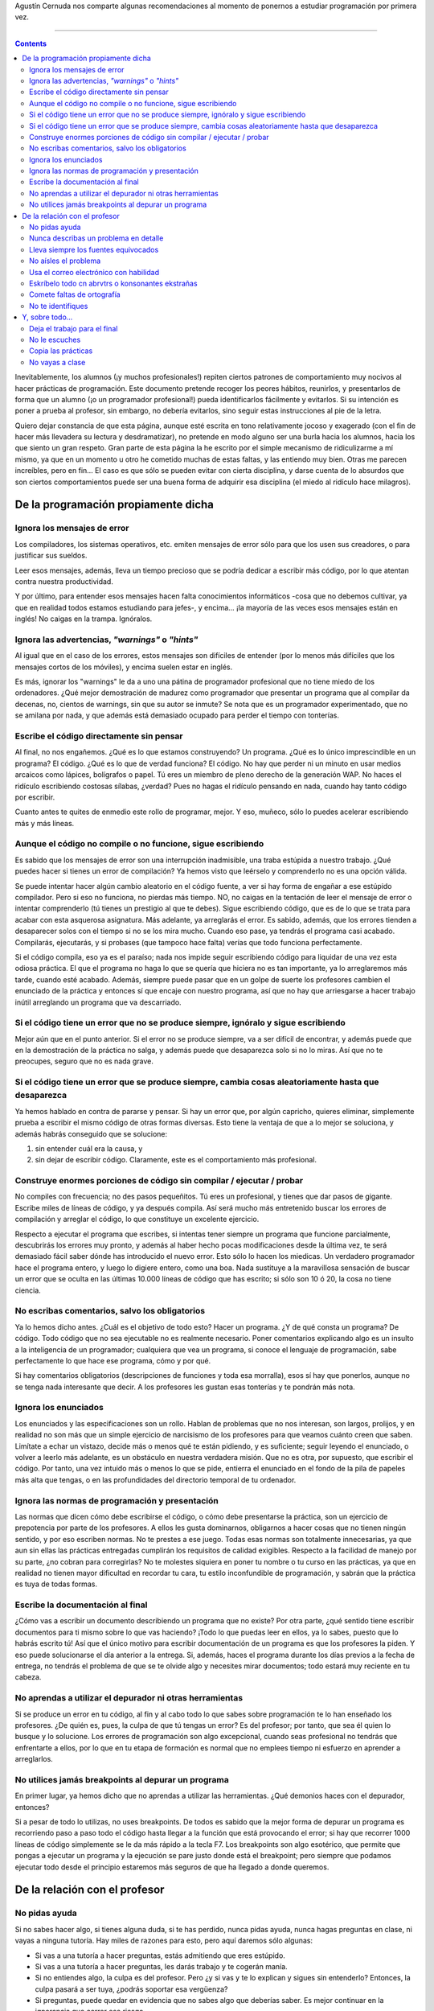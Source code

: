 .. title: Como NO realizar una práctica de programación
.. slug: como-no-realizar-una-practica-de-programacion
.. date: 2013-03-20 10:11:40 UTC-03:00
.. tags: programacion
.. category:
.. link: http://www.agustincernuda.info/noprog_ESP.html
.. description:
.. type: text

Agustín Cernuda nos comparte algunas recomendaciones al momento de ponernos a estudiar programación por primera vez.

----

.. TEASER_END

.. class:: alert alert-info pull-right

.. contents::

Inevitablemente, los alumnos (¡y muchos profesionales!) repiten ciertos patrones de comportamiento muy nocivos al hacer prácticas de programación. Este documento pretende recoger los peores hábitos, reunirlos, y presentarlos de forma que un alumno (¡o un programador profesional!) pueda identificarlos fácilmente y evitarlos. Si su intención es poner a prueba al profesor, sin embargo, no debería evitarlos, sino seguir estas instrucciones al pie de la letra.

Quiero dejar constancia de que esta página, aunque esté escrita en tono relativamente jocoso y exagerado (con el fin de hacer más llevadera su lectura y desdramatizar), no pretende en modo alguno ser una burla hacia los alumnos, hacia los que siento un gran respeto. Gran parte de esta página la he escrito por el simple mecanismo de ridiculizarme a mí mismo, ya que en un momento u otro he cometido muchas de estas faltas, y las entiendo muy bien. Otras me parecen increíbles, pero en fin... El caso es que sólo se pueden evitar con cierta disciplina, y darse cuenta de lo absurdos que son ciertos comportamientos puede ser una buena forma de adquirir esa disciplina (el miedo al ridículo hace milagros).

De la programación propiamente dicha
------------------------------------

Ignora los mensajes de error
~~~~~~~~~~~~~~~~~~~~~~~~~~~~
Los compiladores, los sistemas operativos, etc. emiten mensajes de error sólo para que los usen sus creadores, o para justificar sus sueldos.

Leer esos mensajes, además, lleva un tiempo precioso que se podría dedicar a escribir más código, por lo que atentan contra nuestra productividad.

Y por último, para entender esos mensajes hacen falta conocimientos informáticos -cosa que no debemos cultivar, ya que en realidad todos estamos estudiando para jefes-, y encima... ¡la mayoría de las veces esos mensajes están en inglés! No caigas en la trampa. Ignóralos.

Ignora las advertencias, *"warnings"* o *"hints"*
~~~~~~~~~~~~~~~~~~~~~~~~~~~~~~~~~~~~~~~~~~~~~~~~~
Al igual que en el caso de los errores, estos mensajes son difíciles de entender (por lo menos más difíciles que los mensajes cortos de los móviles), y encima suelen estar en inglés.

Es más, ignorar los "warnings" le da a uno una pátina de programador profesional que no tiene miedo de los ordenadores. ¿Qué mejor demostración de madurez como programador que presentar un programa que al compilar da decenas, no, cientos de warnings, sin que su autor se inmute? Se nota que es un programador experimentado, que no se amilana por nada, y que además está demasiado ocupado para perder el tiempo con tonterías.

Escribe el código directamente sin pensar
~~~~~~~~~~~~~~~~~~~~~~~~~~~~~~~~~~~~~~~~~
Al final, no nos engañemos. ¿Qué es lo que estamos construyendo? Un programa. ¿Qué es lo único imprescindible en un programa? El código. ¿Qué es lo que de verdad funciona? El código. No hay que perder ni un minuto en usar medios arcaicos como lápices, bolígrafos o papel. Tú eres un miembro de pleno derecho de la generación WAP. No haces el ridículo escribiendo costosas sílabas, ¿verdad? Pues no hagas el ridículo pensando en nada, cuando hay tanto código por escribir.

Cuanto antes te quites de enmedio este rollo de programar, mejor. Y eso, muñeco, sólo lo puedes acelerar escribiendo más y más líneas.

Aunque el código no compile o no funcione, sigue escribiendo
~~~~~~~~~~~~~~~~~~~~~~~~~~~~~~~~~~~~~~~~~~~~~~~~~~~~~~~~~~~~
Es sabido que los mensajes de error son una interrupción inadmisible, una traba estúpida a nuestro trabajo. ¿Qué puedes hacer si tienes un error de compilación? Ya hemos visto que leérselo y comprenderlo no es una opción válida.

Se puede intentar hacer algún cambio aleatorio en el código fuente, a ver si hay forma de engañar a ese estúpido compilador. Pero si eso no funciona, no pierdas más tiempo. NO, no caigas en la tentación de leer el mensaje de error o intentar comprenderlo (tú tienes un prestigio al que te debes). Sigue escribiendo código, que es de lo que se trata para acabar con esta asquerosa asignatura. Más adelante, ya arreglarás el error. Es sabido, además, que los errores tienden a desaparecer solos con el tiempo si no se los mira mucho. Cuando eso pase, ya tendrás el programa casi acabado. Compilarás, ejecutarás, y si probases (que tampoco hace falta) verías que todo funciona perfectamente.

Si el código compila, eso ya es el paraíso; nada nos impide seguir escribiendo código para liquidar de una vez esta odiosa práctica. El que el programa no haga lo que se quería que hiciera no es tan importante, ya lo arreglaremos más tarde, cuando esté acabado. Además, siempre puede pasar que en un golpe de suerte los profesores cambien el enunciado de la práctica y entonces sí que encaje con nuestro programa, así que no hay que arriesgarse a hacer trabajo inútil arreglando un programa que va descarriado.

Si el código tiene un error que no se produce siempre, ignóralo y sigue escribiendo
~~~~~~~~~~~~~~~~~~~~~~~~~~~~~~~~~~~~~~~~~~~~~~~~~~~~~~~~~~~~~~~~~~~~~~~~~~~~~~~~~~~
Mejor aún que en el punto anterior. Si el error no se produce siempre, va a ser difícil de encontrar, y además puede que en la demostración de la práctica no salga, y además puede que desaparezca solo si no lo miras. Así que no te preocupes, seguro que no es nada grave.

Si el código tiene un error que se produce siempre, cambia cosas aleatoriamente hasta que desaparezca
~~~~~~~~~~~~~~~~~~~~~~~~~~~~~~~~~~~~~~~~~~~~~~~~~~~~~~~~~~~~~~~~~~~~~~~~~~~~~~~~~~~~~~~~

Ya hemos hablado en contra de pararse y pensar. Si hay un error que, por algún capricho, quieres eliminar, simplemente prueba a escribir el mismo código de otras formas diversas. Esto tiene la ventaja de que a lo mejor se soluciona, y además habrás conseguido que se solucione:

1) sin entender cuál era la causa, y
2) sin dejar de escribir código. Claramente, este es el comportamiento más profesional.

Construye enormes porciones de código sin compilar / ejecutar / probar
~~~~~~~~~~~~~~~~~~~~~~~~~~~~~~~~~~~~~~~~~~~~~~~~~~~~~~~~~~~~~~~~~~~~~~
No compiles con frecuencia; no des pasos pequeñitos. Tú eres un profesional, y tienes que dar pasos de gigante. Escribe miles de líneas de código, y ya después compila. Así será mucho más entretenido buscar los errores de compilación y arreglar el código, lo que constituye un excelente ejercicio.

Respecto a ejecutar el programa que escribes, si intentas tener siempre un programa que funcione parcialmente, descubrirás los errores muy pronto, y además al haber hecho pocas modificaciones desde la última vez, te será demasiado fácil saber dónde has introducido el nuevo error. Esto sólo lo hacen los miedicas. Un verdadero programador hace el programa entero, y luego lo digiere entero, como una boa. Nada sustituye a la maravillosa sensación de buscar un error que se oculta en las últimas 10.000 líneas de código que has escrito; si sólo son 10 ó 20, la cosa no tiene ciencia.

No escribas comentarios, salvo los obligatorios
~~~~~~~~~~~~~~~~~~~~~~~~~~~~~~~~~~~~~~~~~~~~~~~
Ya lo hemos dicho antes. ¿Cuál es el objetivo de todo esto? Hacer un programa. ¿Y de qué consta un programa? De código. Todo código que no sea ejecutable no es realmente necesario. Poner comentarios explicando algo es un insulto a la inteligencia de un programador; cualquiera que vea un programa, si conoce el lenguaje de programación, sabe perfectamente lo que hace ese programa, cómo y por qué.

Si hay comentarios obligatorios (descripciones de funciones y toda esa morralla), esos sí hay que ponerlos, aunque no se tenga nada interesante que decir. A los profesores les gustan esas tonterías y te pondrán más nota.

Ignora los enunciados
~~~~~~~~~~~~~~~~~~~~~
Los enunciados y las especificaciones son un rollo. Hablan de problemas que no nos interesan, son largos, prolijos, y en realidad no son más que un simple ejercicio de narcisismo de los profesores para que veamos cuánto creen que saben. Limítate a echar un vistazo, decide más o menos qué te están pidiendo, y es suficiente; seguir leyendo el enunciado, o volver a leerlo más adelante, es un obstáculo en nuestra verdadera misión. Que no es otra, por supuesto, que escribir el código. Por tanto, una vez intuido más o menos lo que se pide, entierra el enunciado en el fondo de la pila de papeles más alta que tengas, o en las profundidades del directorio temporal de tu ordenador.

Ignora las normas de programación y presentación
~~~~~~~~~~~~~~~~~~~~~~~~~~~~~~~~~~~~~~~~~~~~~~~~
Las normas que dicen cómo debe escribirse el código, o cómo debe presentarse la práctica, son un ejercicio de prepotencia por parte de los profesores. A ellos les gusta dominarnos, obligarnos a hacer cosas que no tienen ningún sentido, y por eso escriben normas. No te prestes a ese juego. Todas esas normas son totalmente innecesarias, ya que aun sin ellas las prácticas entregadas cumplirán los requisitos de calidad exigibles. Respecto a la facilidad de manejo por su parte, ¿no cobran para corregirlas? No te molestes siquiera en poner tu nombre o tu curso en las prácticas, ya que en realidad no tienen mayor dificultad en recordar tu cara, tu estilo inconfundible de programación, y sabrán que la práctica es tuya de todas formas.

Escribe la documentación al final
~~~~~~~~~~~~~~~~~~~~~~~~~~~~~~~~~

¿Cómo vas a escribir un documento describiendo un programa que no existe? Por otra parte, ¿qué sentido tiene escribir documentos para ti mismo sobre lo que vas haciendo? ¡Todo lo que puedas leer en ellos, ya lo sabes, puesto que lo habrás escrito tú! Así que el único motivo para escribir documentación de un programa es que los profesores la piden. Y eso puede solucionarse el día anterior a la entrega. Si, además, haces el programa durante los días previos a la fecha de entrega, no tendrás el problema de que se te olvide algo y necesites mirar documentos; todo estará muy reciente en tu cabeza.

No aprendas a utilizar el depurador ni otras herramientas
~~~~~~~~~~~~~~~~~~~~~~~~~~~~~~~~~~~~~~~~~~~~~~~~~~~~~~~~~
Si se produce un error en tu código, al fin y al cabo todo lo que sabes sobre programación te lo han enseñado los profesores. ¿De quién es, pues, la culpa de que tú tengas un error? Es del profesor; por tanto, que sea él quien lo busque y lo solucione. Los errores de programación son algo excepcional, cuando seas profesional no tendrás que enfrentarte a ellos, por lo que en tu etapa de formación es normal que no emplees tiempo ni esfuerzo en aprender a arreglarlos.

No utilices jamás breakpoints al depurar un programa
~~~~~~~~~~~~~~~~~~~~~~~~~~~~~~~~~~~~~~~~~~~~~~~~~~~~
En primer lugar, ya hemos dicho que no aprendas a utilizar las herramientas. ¿Qué demonios haces con el depurador, entonces?

Si a pesar de todo lo utilizas, no uses breakpoints. De todos es sabido que la mejor forma de depurar un programa es recorriendo paso a paso todo el código hasta llegar a la función que está provocando el error; si hay que recorrer 1000 líneas de código simplemente se le da más rápido a la tecla F7. Los breakpoints son algo esotérico, que permite que pongas a ejecutar un programa y la ejecución se pare justo donde está el breakpoint; pero siempre que podamos ejecutar todo desde el principio estaremos más seguros de que ha llegado a donde queremos.

De la relación con el profesor
------------------------------

No pidas ayuda
~~~~~~~~~~~~~~
Si no sabes hacer algo, si tienes alguna duda, si te has perdido, nunca pidas ayuda, nunca hagas preguntas en clase, ni vayas a ninguna tutoría. Hay miles de razones para esto, pero aquí daremos sólo algunas:

* Si vas a una tutoría a hacer preguntas, estás admitiendo que eres estúpido.
* Si vas a una tutoría a hacer preguntas, les darás trabajo y te cogerán manía.
* Si no entiendes algo, la culpa es del profesor. Pero ¿y si vas y te lo explican y sigues sin entenderlo? Entonces, la culpa pasará a ser tuya, ¿podrás soportar esa vergüenza?
* Si preguntas, puede quedar en evidencia que no sabes algo que deberías saber. Es mejor continuar en la ignorancia que correr ese riesgo.
* Si preguntas en clase, no sólo es que te oiga el profesor. Es que, claro, también te oirán tus compañeros. Y es evidente que tú vas a ser la única persona en la sala que necesite esa explicación, porque los demás, que nacieron aprendidos, seguro que lo entienden. Con lo cual seguro que pasan a opinar que eres estúpido.
* Si preguntas en clase, a lo mejor el profesor te resuelve la duda. Pero claro, obtendrá una valiosa información; a partir de las preguntas de los alumnos, puede que se dé cuenta de que su explicación no ha sido buena, de que la organización del curso no es adecuada, de que está yendo demasiado rápido, o cualquier otra cosa. ¿Acaso vas a darle esta información gratis? ¿Y si se le ocurre utilizar esa información para mejorar sus explicaciones? No seas insensato, no le facilites las cosas. ¿Acaso te beneficia en algo que vaya convirtiéndose en mejor profesor?.

**Conclusión:** nunca pidas ayuda ni acudas a una tutoría. Es mucho mejor confiar en tus compañeros, ya que al fin y al cabo están en tu situación, mientras que el profesor es tu contrincante, tu oponente, tu enemigo.

Sólo hay dos excepciones a esta regla:

#. puedes preguntar si te has encontrado con algún problema y no te da la gana buscarlo. Entonces, sí está justificado que acudas al profesor para que sea él el que haga tu trabajo. Si se niega, critícale en los pasillos.
#. La segunda es que se puede acudir a tutorías en la semana previa a la entrega del programa. Estará lleno de gente, el profesor se dedicará en exclusiva a atender alumnos obviando otras tareas, y además si no te atiende podrás criticarlo en los pasillos. Cada vez que vayas, tendrás que esperar durante horas, y eso te permitirá relacionarte con compañeros en la cola. Todo son ventajas.

Nunca describas un problema en detalle
~~~~~~~~~~~~~~~~~~~~~~~~~~~~~~~~~~~~~~
Si a pesar de todo decides saltarte el punto anterior, y pides ayuda, ten en cuenta una regla de oro que te será también muy útil en tu vida profesional (no en vano la siguen multitud de profesionales y usuarios de la informática). NUNCA describas un problema en detalle.

Ejemplo. Si durante el desarrollo de un programa se produce algún suceso que te resulta desagradable, acude al profesor y dile: "Ayer me pasó algo que no me agrada". El pondrá cara de esperar más datos; aguanta, no digas nada más. No se te ocurra entrar en detalles como estos:

* Si el suceso desagradable se produjo durante la compilación del programa o durante la ejecución.
* Si el suceso desagradable hizo que el programa terminase súbitamente su ejecución o bien hizo que la ejecución continuase indefinidamente, o simplemente el programa no hizo lo que esperabas que hicera desde un punto de vista funcional.

Otro ejemplo. Si el suceso desagradable se produjo durante la compilación, no le digas al profesor el mensaje de error y la línea en la que se produjo dicho error. Dile sólo algo como "Me daba no sé qué error, o algo".

Otro ejemplo. Si el suceso desagradable se produjo durante la ejecución, y provocó la súbita terminación del programa, nunca anotes el mensaje producido, ni le digas al profesor el texto del mismo. Di simplemente "Me daba no sé qué error, o algo".

Evidentemente, si el suceso desagradable consistía en que el programa no hacía lo que esperabas, no se te ocurra decirle al profesor en qué situación exacta lo producía (si era al leer un fichero vacío, o antes o después de que pasase alguna otra cosa). Evita una descripción como "El error se produce siempre que cargo un segundo fichero y el primero estaba vacío". Tú di sólo la frase mágica: "Me daba no sé qué error, o algo".

¿Lo vas pillando?

Lleva siempre los fuentes equivocados
~~~~~~~~~~~~~~~~~~~~~~~~~~~~~~~~~~~~~
Supongamos que, contra todos nuestros consejos anteriores, acudes al profesor, y además vas a preguntarle por un problema concreto. Si el profesor se niega a examinar tus fuentes, podrás criticarle en los pasillos y advertir a futuros alumnos contra él, pero puede darse el caso de que el tío te reciba y tú acabes entrando y preguntando. Haces mal, pero la situación aún tiene arreglo: procura llevar los fuentes equivocados. Por ejemplo, si tienes un problema, y haces diversas modificaciones que no dan resultado, o incluso generan problemas nuevos, acude con los últimos fuentes, pero pregunta por el problema original. Así, el profesor buscará inútilmente un error cuando se le producirá otro. Entonces di algo como "Ah, bueno es que después probé una cosa. Quita esa línea de ahí..."

Si manejas este proceso con habilidad, puedes realizar toda una sesión de codificación allí mismo, en las tutorías. Esto es particularmente aconsejable si hay otros compañeros esperando fuera. El profesor cogerá mala fama, trabajará más tiempo, harás que el resto de los alumnos tengan más trabas para avanzar, con lo que el nivel de la clase se mantendrá en cierto equilibrio y así no pensarán en ampliar el temario en futuros años... Tómatelo como un servicio a la comunidad.

No aísles el problema
~~~~~~~~~~~~~~~~~~~~~
Volvamos a suponer que eres un irresponsable y acudes a una tutoría. No se te ocurra aislar el problema antes de ir. Si se produce un error en un fichero de entrada de 1 MB, no intentes ir probando con ficheros más pequeños hasta acotar qué produce el error, ni intentes crear un mini-programa que reproduzca el mismo error. Eso podría permitir al profesor averiguar el problema de manera certera y rápida. Es mucho mejor que se lea miles de líneas de código y que haga trazas con centenares de miles de pasos. De este modo, ejercitará notablemente sus artes adivinatorias y podrás verificar su capacidad de deducción. Por supuesto, si se niega a buscar tu error, critícale en los pasillos.

Usa el correo electrónico con habilidad
~~~~~~~~~~~~~~~~~~~~~~~~~~~~~~~~~~~~~~~
Hay preguntas que son prácticamente imposibles de resolver por correo electrónico, si se hacen bien. Cultiva este arte. Haz que tu pregunta sea totalmente inconcreta. Ejemplo: "Me da no sé qué error, o algo. Aquí te mando el fuente". También puedes hacer una pregunta un tanto más concreta, pero no mandar el fuente: "En mi clase TDispositivo en el constructor me da no sé qué error, o algo". Si el profesor no resuelve el problema, critícalo en los pasillos por incompetente.

Por supuesto, escribe el mensaje de corrido y mándalo; no lo leas por segunda vez intentando ponerte en el lugar del profesor. Eso te podría llevar a detectar errores, y no es eso lo que se pretende.

Eskríbelo todo cn abrvtrs o konsonantes ekstrañas
~~~~~~~~~~~~~~~~~~~~~~~~~~~~~~~~~~~~~~~~~~~~~~~~~
Los profesores son unos puretas. Tú eres generación WAP. O si no, al menos serás un poko radikal. Intenta escribir mensajes que no resulten fáciles de leer. El tío, aunque crea que no, tendrá que hacer un esfuerzo extra, y además en la pantalla de un ordenador, ante la que quizás lleve varias horas. Eso facilitará su concentración y aumentará su buen humor.

Comete faltas de ortografía
~~~~~~~~~~~~~~~~~~~~~~~~~~~
La ortografía es una burda convención; hasta Juan Ramón Jiménez ponía jotas donde le daba la gana, y hasta Gabriel García Márquez abogaba por eliminar la ortografía. Evidentemente, tú no eres menos que ellos, así que tienes el mismo derecho a escribir como quieras.

¿Que no tienes costumbre de cometer faltas de ortografía? Es bien fácil. Puedes empezar por el ejercicio más fácil, más frecuente y más provechoso: "Haber si me sale". Ya, ya sé; la forma correcta es "A ver si me sale" (como diciendo "veamos si me sale"), pero ¿no encierra una brutal poesía esa brusca contracción de dos palabras en una, esa alteración semántica de utilizar el verbo "haber" sin significado alguno, esa hermosa palabra que arroja simultáneamente una B y una H (las letras más peligrosas de la ortografía española) a los ojos del lector? Si te apetece darle al profesor una bofetada y no tienes arrestos, escríbele un "Haber si puedo ir mañana a tutorías", que es lo más parecido.

"Haber si..." es la número uno, pero aquí tienes otras sugerencias, todas ellas casos rigurosamente verídicos:

* Si le hes posible, mándeme...
* Desarroyo
* Interfac
* Habro una ventana...
* ...va ha ser...
* Las fechas de exámenes calendariadas... (esta no es de un alumno, sino de una circular interna de una institución universitaria)
* Estrayendo
* Habre un fichero
* Un herror léxico (esta expresión es metafísica, recursiva... no sé cómo definirla)
* Gracias al echo de que... Dejando aparte este echo...
* Se deshecha esta opción
* Que ya estén echas
* Que los valla almacenando en memoria
* En caso de que no halla un fichero cargado en memoria
* Fue echa de manera que
* ...más aya de...
* ...no yeva el nombre de la clase...
* ¿Ha qué hora es el examen...?
* Yegué tarde a inscribirme...

No te identifiques
~~~~~~~~~~~~~~~~~~
El correo electrónico tiene otra cosa divertida. Puedes empezar a largar sin que el tío sepa ni de qué grupo eres, ni quién eres. Todo se arreglará si en ese caso lo tuteas, porque así aumenta la familiaridad y no hace falta el nombre. Mejor aún es escribir un mensaje en el que no sepa ni de qué titulación eres. Sí, por ejemplo: "¿Cuál es la fecha de entrega para la primera práctica? Firmado: Fefu". Si el profesor da más de una asignatura en diferentes carreras (cosa extraordinariamente probable), será un buen ejercicio para él coger las listas de alumnos de todas ellas y buscar algo que pueda casar con "Fefu".

Y, sobre todo...
----------------

Deja el trabajo para el final
~~~~~~~~~~~~~~~~~~~~~~~~~~~~~
Desde el primer día, el profesor insistirá en intentar pedir cosas para la semana siguiente. Intentará avisar de que hay que ir haciendo el trabajo a un ritmo constante y decidido desde el principio.

No le escuches
~~~~~~~~~~~~~~
La programación de ordenadores, aunque es una disciplina joven, tiene ya sagradas tradiciones, y una de ellas es la prisa en los días previos a una entrega. Evitar ese estrés sería una nefasta preparación para tu vida profesional. Deja que el trabajo se acumule, desoye las advertencias o los signos de retraso. No interrumpas tu vida ni dejes de ir a esquiar para recuperar tiempo perdido. Y cuando ya estés al límite del desastre, cuando falten dos semanas para la entrega de un programa estimado para cuatro meses... entonces empieza a escribir código como si no hubiera un mañana.

¿Qué aliciente tendría esta profesión si los programas se construyeran sin prisa y sin pausa? ¿Qué sería de la imagen del melenudo barbudo (o melenuda barbuda) maloliente (por no tener tiempo para afeitarse / cortarse las puntas / ducharse) con una camiseta de Megadeth (en las camisetas jeviatas se ven menos las manchas, gracias a su color negro y a los complejos dibujos), que lleva 48 horas ininterrumpidas dándole a la tecla? ¿Estarías acaso preparado para ir a la Campus Party y matar monstruos en una pantalla, con el culo sobre una silla de melamina y la cabeza bajo un techo de lona a 35ºC, durante tres días seguidos? ¿Cómo podríamos sentirnos un poquito héroes si todos los días nos vamos a dormir cuando nos entra el sueño? ¿Qué sería de las fábricas de Cocacola, qué sería de Juan Valdés, qué sería de las refinerías de cafeína que destinan la mitad de su producción a los programadores? ¿Acaso Sandra Bullock o Robert Redford cuando hacían de hackers se sentaban con sus apuntes al lado del ordenador, pensaban, tecleaban sin prisa y a la hora habitual se iban al gimnasio o al bar de la esquina, y así un día tras otro durante cuatro meses? ¿Acaso el tío ese de "Operación Swordfish" habría roto la clave del Pentágono si no hubiera estado un esbirro del Travolta apuntántole con una pistola mientras otra esbirra del Travolta lo distraía?

No, amigo, no. Para vivir tranquilo, te habrías matriculado en otra carrera. ¿Te imaginas ir a clase y que cuando el tío diga "Quién tiene hecho nosequé" tú puedas decirle "yo", y que cuando explique lo siguiente que hay que implementar tú estés atendiendo y entendiendo lo que dice porque lo anterior ya lo tienes funcionando?

Eso es para empollones y flojos de espíritu. Ya lo sabes. Deja todo el trabajo para el final.

Copia las prácticas
~~~~~~~~~~~~~~~~~~~
Copia las prácticas; ya sean las actuales por un compañero de clase, o prácticas del año pasado. Cada profesor puede tener que corregir varias decenas de prácticas; es difícil reconocer similitudes entre tantos programas. Si las reconocen, además, no es fácil demostrarlo, recurre y lleva el caso hasta el Tribunal Constitucional. Te llevará muchísimo más tiempo y esfuerzo que hacer las prácticas, pero el caso es demostrar que eres más listo que el profesor y no dar nunca el brazo a torcer.

La sensación de ahorro de trabajo que da copiar una práctica (o parte de ella) es inigualable y merece la pena. No importa que luego quedes en evidencia en la demostración, o en el examen práctico, o que en el fondo no hayas aprendido lo necesario, ya que el objetivo de las prácticas no es el aprendizaje, sino sólo la obtención de unos asquerosos créditos. Por tanto, copia lo que puedas. Si un profesor te suspende por copiar, critícale en los pasillos.

No vayas a clase
~~~~~~~~~~~~~~~~
No sé si te has enterado de que la Universidad es, teóricamente, un sitio al que acuden universitarios (es decir, adultos). Debes comportarte como tal. Por ejemplo, debes fumar mucho, asistir a todas las fiestas de las facultades (y agarrar una melopea del quince en cada una de ellas, vomitona incluida), debes hacer pintadas en los ascensores y las mesas, en fin, todo ese tipo de cosas que demuestran que no eres un universitario de pacotilla.

He dicho "teóricamente" porque, por desgracia, no todos los que acuden a la Universidad son gente como Dios manda. Los nenés deberían quedarse en casa, pero algunos no lo hacen: se matriculan en la Universidad y luego van a clase. No se te ocurra ser como ellos. La mayoría acabarán como profesores; Dios los cría y ellos se juntan.

Haz caso a los repetidores; ellos han estado antes aquí, y por tanto es evidente que son quienes saben lo que hay y a ellos es a quienes debes imitar. Ir a clase es una pérdida de tiempo. En primer lugar, está todo en los apuntes y en los libros, por lo que puedes preparar perfectamente la asignatura sin ir a ese coñazo de clases. Simplemente, reúnes los apuntes de la fotocopiadora y los que otra gente toma en clase, los comparas y cotejas para que estén completos, y una vez que tengas eso, sabrás lo que se ha dado, y entonces vas y te haces con los libros que ponen en la bibliografía, y te los lees todos y entonces ya está. En segundo lugar, de todas formas lo que se persigue en una práctica de programación es, y no me cansaré de repetirlo, el código, y en clase rara vez se escribe código. Un verdadero universitario estudia así; cuando va a la facultad, es para estar en la cafetería o sentado en los alrededores charlando con los amiguetes, con una actitud interesante y sofisticada. Entrar en clase es como ser un borrego que entra al redil. Tú eres mucho más rebelde que todo eso.

Encima, si algo te sale mal por culpa de la mala organización de la asignatura, ellos tendrán el morro de decirte que la culpa es tuya por no ir a clase, que en clase se avisó de tal o cual cosa, que en clase se explicó nosequé parte del enunciado, y así.

Ah, amigo; así está la Universidad española, que pagas con tus impuestos y luego quienes tienen la obligación de enseñarte no lo consiguen y como excusa te salen con esas. Pero ya sabes cuál es tu obligación como ciudadano: critícales en los pasillos.
